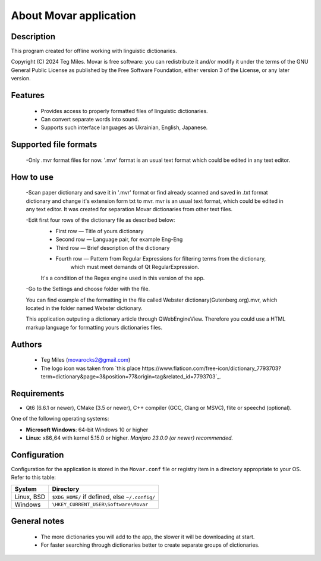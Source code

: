 ========================
About Movar application
========================


Description
===========

This program created for offline working with linguistic dictionaries.

Copyright (C) 2024  Teg Miles.
Movar is free software: you can redistribute it and/or modify it
under the terms of the GNU General Public License as published by
the Free Software Foundation, either version 3 of the License,
or any later version.

Features
========

  * Provides access to properly formatted files of linguistic dictionaries.
  * Can convert separate words into sound.
  * Supports such interface languages as Ukrainian, English, Japanese.

Supported file formats
======================

  -Only .mvr format files for now. '.mvr' format is an usual text format which could be edited in any text editor.

How to use
===========

   -Scan paper dictionary and save it in '.mvr' format 
   or find already scanned and saved in .txt format dictionary 
   and change it's extension form txt to mvr. 
   mvr is an usual text format, which could be edited 
   in any text editor. It was created for separation 
   Movar dictionaries from other text files.

   -Edit first four rows of the dictionary file as described below:
        * First row — Title of yours dictionary
        * Second row — Language pair, for example Eng-Eng
        * Third row — Brief description of the dictionary
        * Fourth row — Pattern from Regular Expressions for filtering terms from the dictionary,
        		which must meet demands of Qt RegularExpression.
        It's a condition of the Regex engine used in this version of the app. 

   -Go to the Settings and choose folder with the file.
        
   You can find example of the formatting in the file called Webster dictionary(Gutenberg.org).mvr,
   which located in the folder named Webster dictionary.

   This application outputing a dictionary article through QWebEngineView.
   Therefore you could use a HTML markup language for formatting yours dictionaries files.

Authors
========

  - Teg Miles (movarocks2@gmail.com)
  - The logo icon was taken from `this place https://www.flaticon.com/free-icon/dictionary_7793703?term=dictionary&page=3&position=77&origin=tag&related_id=7793703`_.

Requirements
============

* Qt6 (6.6.1 or newer), CMake (3.5 or newer), C++ compiler (GCC, Clang or MSVC), flite or speechd (optional).

One of the following operating systems:

* **Microsoft Windows**: 64-bit Windows 10 or higher
* **Linux**: x86_64 with kernel 5.15.0 or higher.  *Manjaro 23.0.0 (or newer) recommended.*


Configuration
=============

Configuration for the application is stored in the ``Movar.conf`` file or registry item
in a directory appropriate to your OS.  Refer to this table:

========== ==============================================
System     Directory
========== ==============================================
Linux, BSD ``$XDG_HOME/`` if defined, else ``~/.config/``
Windows    ``\HKEY_CURRENT_USER\Software\Movar``
========== ==============================================

General notes
=============

  - The more dictionaries you will add to the app, the slower it will be downloading at start.
  - For faster searching through dictionaries better to create separate groups of dictionaries.
